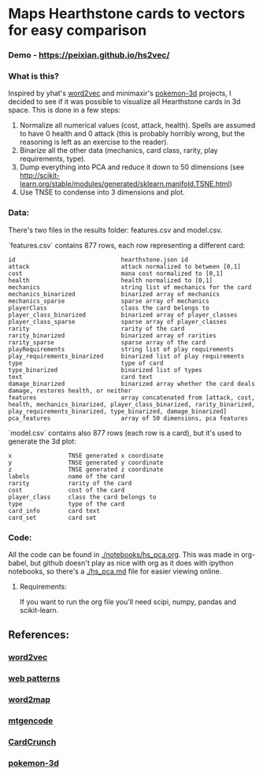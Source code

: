 * Maps Hearthstone cards to vectors for easy comparison
*** Demo - https://peixian.github.io/hs2vec/

*** What is this?
Inspired by yhat's [[https://radimrehurek.com/gensim/models/word2vec.html][word2vec]] and minimaxir's [[https://github.com/minimaxir/pokemon-3d][pokemon-3d]] projects, I decided to see if it was possible to visualize all Hearthstone cards in 3d space. This is done in a few steps:

1. Normalize all numerical values (cost, attack, health). Spells are assumed to have 0 health and 0 attack (this is probably horribly wrong, but the reasoning is left as an exercise to the reader).
2. Binarize all the other data (mechanics, card class, rarity, play requirements, type).
3. Dump everything into PCA and reduce it down to 50 dimensions (see http://scikit-learn.org/stable/modules/generated/sklearn.manifold.TSNE.html)
4. Use TNSE to condense into 3 dimensions and plot. 

*** Data:
There's two files in the results folder: features.csv and model.csv.

`features.csv` contains 877 rows, each row representing a different card: 
#+BEGIN_SRC :export both
  id                              hearthstone.json id
  attack                          attack normalized to between [0,1]
  cost                            mana cost normalized to [0,1]
  health                          health normalized to [0,1]
  mechanics                       string list of mechanics for the card
  mechanics_binarized             binarized array of mechanics
  mechanics_sparse                sparse array of mechanics
  playerClass                     class the card belongs to
  player_class_binarized          binarized array of player_classes
  player_class_sparse             sparse array of player_classes
  rarity                          rarity of the card
  rarity_binarized                binarized array of rarities
  rarity_sparse                   sparse array of the card
  playRequirements                string list of play requirements
  play_requirements_binarized     binarized list of play requirements
  type                            type of card
  type_binarized                  binarized list of types
  text                            card text
  damage_binarized                binarized array whether the card deals damage, restores health, or neither
  features                        array concatenated from [attack, cost, health, mechanics_binarized, player_class_binarized, rarity_binarized, play_requirements_binarized, type_binarized, damage_binarized]
  pca_features                    array of 50 dimensions, pca features
#+END_SRC

`model.csv` contains also 877 rows (each row is a card), but it's used to generate the 3d plot:
#+BEGIN_SRC :exports both
  x                TNSE generated x coordinate
  y                TNSE generated y coordinate
  z                TNSE generated z coordinate
  labels           name of the card
  rarity           rarity of the card
  cost             cost of the card
  player_class     class the card belongs to
  type             type of the card
  card_info        card text
  card_set         card set
#+END_SRC

*** Code:
All the code can be found in [[./notebooks/hs_pca.org]].  
This was made in org-babel, but github doesn't play as nice with org as it does with ipython notebooks, so there's a [[./hs_pca.md]] file for easier viewing online. 

**** Requirements:
If you want to run the org file you'll need scipi, numpy, pandas and scikit-learn. 

** References: 
*** [[https://radimrehurek.com/gensim/models/word2vec.html][word2vec]]
*** [[http://www.clips.ua.ac.be/pages/pattern-web][web patterns]]
*** [[https://github.com/overlap-ai/words2map][word2map]]
*** [[https://github.com/billzorn/mtgencode][mtgencode]]
*** [[https://github.com/PAK90/cardcrunch][CardCrunch]]
*** [[https://github.com/minimaxir/pokemon-3d][pokemon-3d]]
